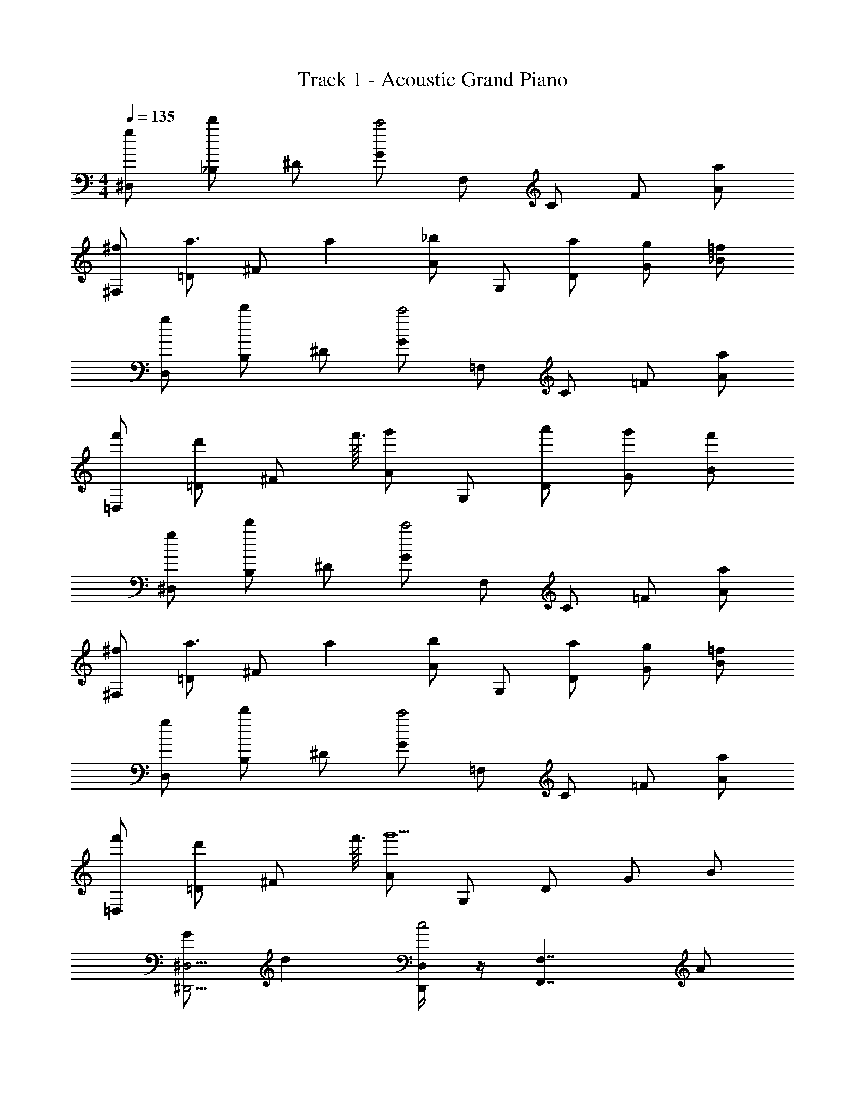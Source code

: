 X: 1
T: Track 1 - Acoustic Grand Piano
Z: ABC Generated by Starbound Composer v0.8.7
L: 1/4
M: 4/4
Q: 1/4=135
K: C
[g/^D,/] [_B,/d'] ^D/ [G/c'2] F,/ C/ F/ [a/A/] 
[^f/^F,/] [=D/a3/4] [z7/18^F/] a/9 [A/_b] G,/ [a/D/] [g/G/] [=f/_B/] 
[g/D,/] [B,/d'] ^D/ [G/c'2] =F,/ C/ =F/ [a/A/] 
[f'/=D,/] [d'/=D/] [z13/32^F/] f'3/32 [A/g'] G,/ [a'/D/] [g'/G/] [f'/B/] 
[g/^D,/] [B,/d'] ^D/ [G/c'2] F,/ C/ =F/ [a/A/] 
[^f/^F,/] [=D/a3/4] [z7/18^F/] a/9 [A/b] G,/ [a/D/] [g/G/] [=f/B/] 
[g/D,/] [B,/d'] ^D/ [G/c'2] =F,/ C/ =F/ [a/A/] 
[f'/=D,/] [d'/=D/] [z13/32^F/] f'3/32 [A/g'5/] G,/ D/ G/ B/ 
[G/^D,5/4^D,,5/4] d [D,,/4D,/4c2] z/4 [z3/F,,7/4F,7/4] A/ 
[F/^F,7/4^F,,7/4] A3/4 z5/36 A/9 [z/B] [G,/G,,/] [z/4A/] [z/4G,,/G,/] G/ =F/ 
[G/D,,5/4D,5/4] d [D,,/4D,/4c2] z/4 [z3/=F,,7/4=F,7/4] A/ 
[f/=D,3/4=D,,3/4] d/ z13/32 f3/32 [z/g] [G,,/G,/] [z/4a/] [z/4G,/G,,/] g/ f/ 
[G/^D,,5/4^D,5/4] d [D,,/4D,/4c2] z/4 [z3/F,,7/4F,7/4] A/ 
[^F/^F,7/4^F,,7/4] A3/4 z5/36 A/9 [z/B] [G,/G,,/] [z/4A/] [z/4G,,/G,/] G/ =F/ 
[G/D,,5/4D,5/4] d [D,/4D,,/4c2] z/4 [=F,,5/4=F,5/4] z/4 [F,,/4F,/4A/] z/4 
[f/=D,3/4=D,,3/4] d/ z13/32 f3/32 [z/g5/] [G,,/G,/] z/4 [G,/G,,/] z3/4 
[z/4_b'/G,,4D,4G,4] [z/4g'/] [z/4f'/] [z/4d'/] [z/4g'/] [z/4f'/] [z/4d'/] [z/4c'/] [z/4f'/] [z/4b/] [z/4a/] [z/4g/] [z/4b/] [z/4a/] [z/4g/] [z/4f/] 
[z/4b'/] [z/4F,,7/24g'/] [z/4G,,7/24f'/] [z/4D,,7/24d'/] [z/4F,,7/24g'/] [z/4G,,7/24f'/] [z/4F,,7/24d'/] [z/4G,,7/24c'/] [z/4D,7/24f'/] [z/4b/] [G,/24a/] z5/24 [z/4D,7/24g/] [z/4F,,7/24b/] [z/4G,,7/24a/] [z/4B,7/24g/] [z/4F,7/24f/] 
[z/4G,,7/24b'/] [z/4F,,7/24g'/] [z/4f'/] [D,,/24d'/] z5/24 [z/4F,,7/24g'/] [z/4G,,7/24f'/] [z/4F,,7/24d'/] [z/4G,,7/24c'/] [z/4D,7/24f'/] [z/4G,7/24b/] [z/4a/] [D,,/24g/] z5/24 [z/4F,,7/24b/] [z/4G,,7/24a/] [z/4_B,,7/24g/] [z/4F,7/24f/] 
[z/4G,,7/24b'/] [z/4F,,7/24g'/] [z/4A,,7/24f'/] [z/4D,7/24d'/] [z/4F,7/24g'/] [z/4G,7/24f'/] [z/4F,7/24d'/] [z/4C,7/24c'/] [z/4G,,7/24f'/] [z/4G,7/24b/] [z/4a/] [D,/24g/] z5/24 [z/4F,7/24b/] [z/4G,7/24a/] [z/4B,7/24g/] [z/4F,7/24f/] 
[z/4G,7/24b'/] [z/4g'/] [F,/24f'/] z5/24 [z/4D,7/24d'/] [z/4F,7/24g'/] [z/4G,7/24f'/] [z/4B,7/24d'/] [z/4G,,7/24c'/] [z/4D,7/24f'/] [z/4G,7/24b/] [z/4C,7/24a/] [z/4D,7/24g/] [z/4F,7/24b/] [z/4G,,7/24a/] [z/4B,7/24g/] [z/4F,7/24f/] 
[z/4G,7/24b'/] [z/4g'/F,13/24] [z/4f'/] [z/4D,7/24d'/] [z/4F,7/24g'/] [z/4G,7/24f'/] [z/4F,7/24d'/] [z/4G,,7/24c'/] [z/4f'/] [G,/24b/] z5/24 [z/4D,,7/24a/] [z/4D,7/24g/] [z/4F,7/24b/] [z/4G,7/24a/] [z/4B,7/24g/] [f/4F,7/24] 
[G/6G,,7/24] [z/12G17/96] [z/12D,7/24] ^G/6 [G/6G,7/24] [z/12A/6] [z/12C,7/24] A/6 [B/6D,7/24] [z/12B/6] [z/12F,7/24] =B/6 [B/6G,,7/24] [z/12c/6] [z/12B,7/24] c/6 [^c/6F,7/24] [z/12c/6] [z/12G,7/24] d/6 [d/6F,13/24] ^d/6 d/6 [e/6D,7/24] [z/12e/6] [z/12F,7/24] f/6 [f/6G,7/24] [z/12^f/6] [z/12F,7/24] f/6 
[g/6G,,7/24] g/6 ^g/6 [G,/24g/6] z/8 [z/12a/6] [z/12D,,7/24] a/6 [b/6D,7/24] [z/12b/6] [z/12F,7/24] =b/6 [b/6G,7/24] [z/12c'/6] [z/12B,7/24] c'/6 [^c'/6F,7/24] c'/6 d'/6 d'/6 ^d'/6 d'/6 e'/6 e'/6 f'/6 f'/6 ^f'/6 f'/6 
[=G/^D,,5/4^D,5/4] =d [D,,/4D,/4=c2] z/4 [F,,5/4F,5/4] z/4 [F,,/4F,/4A/] z/4 
[^F/^F,,5/4^F,5/4] A3/4 z5/36 A/9 [F,,/4F,/4_B] z/4 [G,,/G,/] [z/4A/] [z/4G,,/G,/] [z/4G/] G,,/4 [=F/G,/G,,/] 
[G/D,5/4D,,5/4] d [D,,/4D,/4c2] z/4 [=F,,5/4=F,5/4] z/4 [F,,/4F,/4A/] z/4 
[=f/=D,5/4=D,,5/4] d/ z5/16 d3/32 f3/32 [D,,/4D,/4=g] z/4 [B,/G,,/G,/] [z/4a/] [z/4G,,/G,/B,/] [z/4g/] A,/4 [f/B,/G,,/G,/] 
[G/^D,5/4^D,,5/4] d [D,,/4D,/4c2] z/4 [F,,5/4F,5/4] z/4 [F,,/4F,/4A/] z/4 
[^F/^F,,5/4^F,5/4] A3/4 z5/36 A/9 [F,,/4F,/4B] z/4 [G,,/G,/] [z/4A/] [z/4G,,/G,/] [z/4G/] G,,/4 [=F/G,/G,,/] 
[G/D,5/4D,,5/4] d [D,,/4D,/4c2] z/4 [=F,,5/4=F,5/4] z/4 [F,,/4F,/4A/] z/4 
[f/=D,5/4=D,,5/4] d/ z13/32 f3/32 [D,,/4D,/4g5/] z/4 [G,,/G,/] z/ [B/7G,,/G,/] A31/224 G33/224 F/7 D33/224 C31/224 B,/7 
[G/^D,5/4^D,,5/4] d [D,,/4D,/4c2] z/4 [F,,5/4F,5/4] z/4 [F,,/4F,/4A/] z/4 
[^F/^F,,5/4^F,5/4] A3/4 z5/36 A/9 [F,,/4F,/4B] z/4 [G,,/G,/] [z/4A/] [z/4G,,/G,/] [z/4G/] G,,/4 [=F/G,/G,,/] 
[G/D,5/4D,,5/4] d [D,,/4D,/4c2] z/4 [=F,,5/4=F,5/4] z/4 [F,,/4F,/4A/] z/4 
[f/=D,5/4=D,,5/4] d/ z5/16 d3/32 f3/32 [D,,/4D,/4g] z/4 [B,/G,,/G,/] [z/4a/] [z/4G,,/G,/B,/] [z/4g/] A,/4 [f/B,/G,,/G,/] 
[G/^D,5/4^D,,5/4] d [D,,/4D,/4c2] z/4 [F,,5/4F,5/4] z/4 [F,,/4F,/4A/] z/4 
[^F/^F,,5/4^F,5/4] A3/4 z5/36 A/9 [F,,/4F,/4B] z/4 [G,,/G,/] [z/4A/] [z/4G,,/G,/] [z/4G/] G,,/4 [=F/G,/G,,/] 
[G/D,5/4D,,5/4] d [D,,/4D,/4c2] z/4 [=F,=F,,3/] [z/F,3/4] [F,,/4A/] z/4 
[f/=D,2=D,,2] d/ z13/32 f3/32 [z/g5/] [G,/B,/G,,2] z/4 [z/4G,/B,/] B/7 [z3/28A31/224] [z/32A,/4] G33/224 [z/14F/7] [z/14B,/G,/] D33/224 C31/224 B,/7 
[B5/28G5/28d5/28g/^D,/] z9/28 [d5/28G5/28B5/28B,/=d'] z9/28 [B5/28d5/28G5/28^D/] z9/28 [B5/28G5/28d5/28G/=c'2] z9/28 [A5/28f5/28F5/28c5/28F,/] z9/28 [A5/28c5/28F5/28f5/28C/] z9/28 [A5/28f5/28F5/28c5/28F/] z9/28 [A5/28c5/28F5/28f5/28a/A/] z9/28 
[^F5/28A5/28c5/28^f/^F,/] z9/28 [c5/28A5/28F5/28=D/a3/4] z9/28 [c5/28A5/28F5/28F/] z53/252 a/9 [F5/28A5/28c5/28A/_b] z9/28 [G5/28B5/28d5/28G,/] z9/28 [G5/28B5/28d5/28a/D/] z9/28 [G5/28B5/28d5/28g/G/] z9/28 [G5/28B5/28d5/28=f/B/] z9/28 
[g5/28d5/28G5/28B5/28g/D,/] z9/28 [g5/28B5/28G5/28d5/28B,/d'] z9/28 [g5/28d5/28G5/28B5/28^D/] z9/28 [g5/28B5/28G5/28d5/28G/c'2] z9/28 [f5/28=F5/28c5/28A5/28=F,/] z9/28 [A5/28c5/28F5/28f5/28C/] z9/28 [f5/28F5/28c5/28A5/28F/] z9/28 [A5/28c5/28F5/28f5/28a/A/] z9/28 
[^F5/28A5/28c5/28=f'/=D,/] z9/28 [c5/28A5/28F5/28d'/=D/] z9/28 [F5/28c5/28A5/28F/] z51/224 f'3/32 [F5/28A5/28c5/28A/g'] z9/28 [G5/28B5/28d5/28G,/] z9/28 [G5/28B5/28d5/28a'/D/] z9/28 [G5/28B5/28d5/28g'/G/] z9/28 [G5/28B5/28d5/28f'/B/] z9/28 
[g5/28d5/28G5/28B5/28g/^D,/] z9/28 [g5/28B5/28G5/28d5/28B,/d'] z9/28 [g5/28d5/28G5/28B5/28^D/] z9/28 [g5/28B5/28G5/28d5/28G/c'2] z9/28 [f5/28=F5/28c5/28A5/28F,/] z9/28 [A5/28c5/28F5/28f5/28C/] z9/28 [f5/28F5/28c5/28A5/28F/] z9/28 [A5/28c5/28F5/28f5/28a/A/] z9/28 
[^F5/28A5/28c5/28^f/^F,/] z9/28 [c5/28A5/28F5/28=D/a3/4] z9/28 [c5/28A5/28F5/28F/] z53/252 a/9 [F5/28A5/28c5/28A/b] z9/28 [G5/28B5/28d5/28G,/] z9/28 [G5/28B5/28d5/28a/D/] z9/28 [G5/28B5/28d5/28g/G/] z9/28 [G5/28B5/28d5/28=f/B/] z9/28 
[g5/28d5/28G5/28B5/28g/D,/] z9/28 [g5/28B5/28G5/28d5/28B,/d'] z9/28 [g5/28d5/28G5/28B5/28^D/] z9/28 [g5/28B5/28G5/28d5/28G/c'2] z9/28 [f5/28=F5/28c5/28A5/28=F,/] z9/28 [A5/28c5/28F5/28f5/28C/] z9/28 [f5/28F5/28c5/28A5/28F/] z9/28 [A5/28c5/28F5/28f5/28a/A/] z9/28 
[^F5/28A5/28c5/28f'/=D,/] z9/28 [c5/28A5/28F5/28d'/=D/] z9/28 [F5/28c5/28A5/28F/] z51/224 f'3/32 [F5/28A5/28c5/28A/g'5/] z9/28 [G5/28B5/28d5/28G,/] z9/28 [G5/28B5/28d5/28D/] z9/28 [G5/28B5/28d5/28G/] z9/28 [G5/28B5/28d5/28B/] z9/28 
[z/B,3/4D3/4G3/4G,,3/4G,3/4] G/4 z3/4 G/4 z/4 [G/4D3/4B,3/4G3/4G,3/4G,,3/4] z/4 G/4 z/4 [G/4A,3/4C3/4=F3/4F,3/4F,,3/4] D/ G,/4 
[B,/B/G/D/G,,/G,/] [G/4B/D/G/] z/4 [G/4D5/12B,5/12G,,5/12G,5/12] z/4 [D/6B,/6G,/6G,,/6g/4] z5/24 [D/8B,/8G,,/8G,/8] [G/4D3/8B,3/8G,3/8G,,3/8] z3/32 [z/32G5/32] [B,/8D/8G,/8G,,/8] [G/4D3/8B,3/8G,,3/8G,3/8] z/4 [G/4C3/4A3/4F3/4F,3/4F,,3/4] D/ G,/4 
[z/D3/4G3/4B,3/4G,,3/4G,3/4] G/4 z3/4 G/4 z/4 [G/4D3/4B,3/4G3/4G,3/4G,,3/4] z/4 G/4 z/4 [G/4F3/4A,3/4C3/4F,3/4F,,3/4] D/ G,/4 
[d/D3/4F3/4B,3/4B3/4B,,3/4B,3/4] z/ d/ g/4 z5/36 B/9 [c/4C3/4A,3/4F3/4F,,3/4F,3/4] z/4 c/ [B/4F3/4A,3/4C3/4F,3/4F,,3/4] A/ F/4 
[z/D3/4G3/4B,3/4G,,3/4G,3/4] G/4 z3/4 G/4 z/4 [G/4D3/4B,3/4G3/4G,3/4G,,3/4] z/4 G/4 z/4 [G/4A,3/4C3/4F3/4F,3/4F,,3/4] D/ G,/4 
[B,/B/G/D/G,,/G,/] [G/4B/D/G/] z/4 [G/4D5/12B,5/12G,,5/12G,5/12] z/4 [D/6B,/6G,/6G,,/6g/4] z5/24 [D/8B,/8G,,/8G,/8] [G/4D3/8B,3/8G,3/8G,,3/8] z3/32 [z/32G5/32] [B,/8D/8G,/8G,,/8] [G/4D3/8B,3/8G,3/8G,,3/8] z/4 [G/4C3/4A3/4F3/4F,3/4F,,3/4] D/ G,/4 
[z/D3/4G3/4B,3/4G,,3/4G,3/4] G/4 z3/4 G/4 z/4 [G/4D3/4B,3/4G3/4G,3/4G,,3/4] z/4 G/4 z/4 [G/4F3/4A,3/4C3/4F,3/4F,,3/4] D/ G,/4 
[d/D3/4F3/4B3/4B,,3/4B,3/4] z/ d/ g/4 z5/36 B/9 [c/4C3/4A,3/4F3/4F,,3/4F,3/4] z/4 c/ [B/4F3/4A,3/4C3/4F,3/4F,,3/4] A/ F/4 
[z/D3/4G3/4B,3/4G,,3/4G,3/4] [B/4G/4] z3/4 [B/4G/4] z/4 [B/4G/4D3/4B,3/4G3/4G,3/4G,,3/4] z/4 [B/4G/4] z/4 [B/4G/4A,3/4C3/4F3/4F,3/4F,,3/4] [D/G/] [G,/4D/4] 
[D/B,/B/G/G,,/G,/] [G/4B/4B/G/D/] z/4 [G/4B/4B,5/12D5/12G,,5/12G,5/12] z/4 [D/6B,/6G,/6G,,/6g/4b/4] z5/24 [D/8B,/8G,,/8G,/8] [G/4B/4B,3/8D3/8G,3/8G,,3/8] z3/32 [z/32G5/32] [B,/8D/8G,/8G,,/8] [G/4B/4B,3/8D3/8G,3/8G,,3/8] z/4 [B/4G/4C3/4A3/4F3/4F,3/4F,,3/4] [D/G/] [G,/4D/4] 
[z/B,3/4D3/4G3/4G,,3/4G,3/4] [B/4G/4] z3/4 [B/4G/4] z/4 [B/4G/4D3/4B,3/4G3/4G,3/4G,,3/4] z/4 [B/4G/4] z/4 [G/4B/4F3/4A,3/4C3/4F,3/4F,,3/4] [D/G/] [G,/4D/4] 
[d/B3/4D3/4F3/4B,,3/4B,3/4] z/ d/ g/4 z5/36 B/9 [c/4f/4C3/4A,3/4F3/4F,,3/4F,3/4] z/4 [c/f/] [B/4d/4F3/4A,3/4C3/4F,3/4F,,3/4] [A/c/] d/4 
[z/D3/4G3/4B,3/4G,,3/4G,3/4] [B/4G/4] z3/4 [B/4G/4] z/4 [B/4G/4D3/4B,3/4G3/4G,3/4G,,3/4] z/4 [B/4G/4] z/4 [B/4G/4A,3/4C3/4F3/4F,3/4F,,3/4] [D/G/] [G,/4D/4] 
[D/B,/B/G/G,,/G,/] [G/4B/4B/G/D/] z/4 [G/4B/4B,5/12D5/12G,,5/12G,5/12] z/4 [D/6B,/6G,/6G,,/6g/4b/4] z5/24 [D/8B,/8G,,/8G,/8] [G/4B/4B,3/8D3/8G,3/8G,,3/8] z3/32 [z/32G5/32] [B,/8D/8G,/8G,,/8] [G/4B/4B,3/8D3/8G,3/8G,,3/8] z/4 [B/4G/4C3/4A3/4F3/4F,3/4F,,3/4] [D/G/] [G,/4D/4] 
[z/B,3/4D3/4G3/4G,,3/4G,3/4] [B/4G/4] z3/4 [B/4G/4] z/4 [B/4G/4D3/4B,3/4G3/4G,3/4G,,3/4] z/4 [B/4G/4] z/4 [G/4B/4F3/4A,3/4C3/4F,3/4F,,3/4] [D/G/] [G,/4D/4] 
[d/B3/4D3/4F3/4B,,3/4B,3/4] z/ d/ g/4 z5/36 B/9 [c/4f/4C3/4A,3/4F3/4F,,3/4F,3/4] z/4 [c/f/] [B/4d/4F3/4A,3/4C3/4F,3/4F,,3/4] [A/c/] d/4 
[z/D3/4G3/4B,3/4G,,3/4G,3/4] G/4 z3/4 G/4 z/8 g/8 [z/D3/4B,3/4G3/4G,,3/4G,3/4] G/4 z/4 [B/4A,3/4C3/4F3/4F,3/4F,,3/4] z/4 F/4 z/4 
[B,/B/G/D/G,/G,,/] [G/4B/D/G/] z/4 [B,5/12D5/12G,,5/12G,5/12] z/12 [D/6B,/6G,/6G,,/6G/4] z5/24 [D/8B,/8g/8G,,/8G,/8] [D3/8B,3/8G,,3/8G,3/8] [B,/8D/8G,/8G,,/8] [G/4D3/8B,3/8G,3/8G,,3/8] z/4 [B/4C3/4A3/4F3/4F,3/4F,,3/4] z/4 F/4 z/4 
[z/D3/4G3/4B,3/4G,3/4G,,3/4] G/4 z3/4 G/4 z/8 g/8 [z/D3/4B,3/4G3/4G,,3/4G,3/4] G/4 z/4 [B/4F3/4A,3/4C3/4F,3/4F,,3/4] z/4 F/4 z/4 
[G,5/32D3/4F3/4B3/4B,3/4B,,3/4] ^G,37/224 A,33/224 B,39/224 =B,11/70 C19/120 ^C/6 D5/32 ^D5/32 E19/112 F/7 ^F/6 [z/12G/6] [z/12=C3/4A,3/4=F3/4F,3/4F,,3/4] ^G/6 A/7 B19/112 =B5/32 c5/32 [z/8^c/6] [z/24F3/4A,3/4C3/4F,3/4F,,3/4] d19/120 ^d11/70 e39/224 f33/224 ^f37/224 g5/32 
[z/=D3/4=G3/4_B,3/4G,,3/4=G,3/4] G/4 z3/4 G/4 z/8 g/8 [z/D3/4B,3/4G3/4G,,3/4G,3/4] G/4 z/4 [_B/4A,3/4C3/4F3/4F,3/4F,,3/4] z/4 F/4 z/4 
[B,/B/G/D/G,/G,,/] [G/4B/D/G/] z/4 [B,5/12D5/12G,,5/12G,5/12] z/12 [D/6B,/6G,/6G,,/6G/4] z5/24 [D/8B,/8g/8G,,/8G,/8] [D3/8B,3/8G,,3/8G,3/8] [B,/8D/8G,/8G,,/8] [G/4D3/8B,3/8G,3/8G,,3/8] z/4 [B/4C3/4A3/4F3/4F,3/4F,,3/4] z/4 F/4 z/4 
[z/D3/4G3/4B,3/4G,3/4G,,3/4] G/4 z3/4 G/4 z/8 g/8 [z/D3/4B,3/4G3/4G,,3/4G,3/4] G/4 z/4 [B/4F3/4A,3/4C3/4F,3/4F,,3/4] z/4 F/4 z/4 
[G5/32D3/4F3/4B3/4B,3/4B,,3/4] ^G37/224 A33/224 B39/224 =B11/70 =c19/120 ^c/6 =d5/32 ^d5/32 e19/112 =f/7 ^f/6 [z/12g/6] [z/12C3/4A,3/4F3/4F,3/4F,,3/4] ^g/6 a/7 b19/112 =b5/32 c'5/32 [z/8^c'/6] [z/24F3/4A,3/4C3/4F,3/4F,,3/4] d'19/120 ^d'11/70 e'39/224 f'33/224 ^f'37/224 g'5/32 
[=g/^D,/] [B,/=d'] ^D/ [=G/=c'2] F,/ C/ F/ [a/A/] 
[f/^F,/] [=D/a3/4] [z7/18^F/] a/9 [A/_b] G,/ [a/D/] [g/G/] [=f/_B/] 
[g/D,/] [B,/d'] ^D/ [G/c'2] =F,/ C/ =F/ [a/A/] 
[=f'/=D,/] [d'/=D/] [z13/32^F/] f'3/32 [A/g'] G,/ [a'/D/] [g'/G/] [f'/B/] 
[g/^D,/] [B,/d'] ^D/ [G/c'2] F,/ C/ =F/ [a/A/] 
[^f/^F,/] [=D/a3/4] [z7/18^F/] a/9 [A/b] G,/ [a/D/] [g/G/] [=f/B/] 
[g/D,/] [B,/d'] ^D/ [G/c'2] =F,/ C/ =F/ [a/A/] 
[f'/=D,/] [d'/=D/] [z13/32^F/] f'3/32 [A/g'5/] G,/ D/ G/ B/ 
[G/^D,5/4^D,,5/4] =d [D,,/4D,/4=c2] z/4 [z3/F,,7/4F,7/4] A/ 
[F/^F,7/4^F,,7/4] A3/4 z5/36 A/9 [z/B] [G,/G,,/] [z/4A/] [z/4G,,/G,/] G/ =F/ 
[G/D,,5/4D,5/4] d [D,,/4D,/4c2] z/4 [z3/=F,,7/4=F,7/4] A/ 
[f/=D,3/4=D,,3/4] d/ z13/32 f3/32 [z/g] [G,,/G,/] [z/4a/] [z/4G,/G,,/] g/ f/ 
[G/^D,,5/4^D,5/4] d [D,,/4D,/4c2] z/4 [z3/F,,7/4F,7/4] A/ 
[^F/^F,7/4^F,,7/4] A3/4 z5/36 A/9 [z/B] [G,/G,,/] [z/4A/] [z/4G,,/G,/] G/ =F/ 
[G/D,,5/4D,5/4] d [D,/4D,,/4c2] z/4 [=F,,5/4=F,5/4] z/4 [F,,/4F,/4A/] z/4 
[f/=D,3/4=D,,3/4] d/ z13/32 f3/32 [z/g5/] [G,,/G,/] z/4 [G,/G,,/] z3/4 
[z/4b'/G,,4D,4G,4] [z/4g'/] [z/4f'/] [z/4d'/] [z/4g'/] [z/4f'/] [z/4d'/] [z/4c'/] [z/4f'/] [z/4b/] [z/4a/] [z/4g/] [z/4b/] [z/4a/] [z/4g/] [z/4f/] 
[z/4b'/] [z/4F,,9/32g'/] [z/4G,,9/32f'/] [z/4D,,9/32d'/] [z/4F,,9/32g'/] [z/4G,,9/32f'/] [z/4F,,9/32d'/] [z/4G,,9/32c'/] [z/4D,9/32f'/] [z/4b/] [G,/32a/] z7/32 [z/4D,9/32g/] [z/4F,,9/32b/] [z/4G,,9/32a/] [z/4B,9/32g/] [z/4F,9/32f/] 
[z/4G,,9/32b'/] [z/4F,,9/32g'/] [z/4f'/] [D,,/32d'/] z7/32 [z/4F,,9/32g'/] [z/4G,,9/32f'/] [z/4F,,9/32d'/] [z/4G,,9/32c'/] [z/4D,9/32f'/] [z/4G,9/32b/] [z/4a/] [D,,/32g/] z7/32 [z/4F,,9/32b/] [z/4G,,9/32a/] [z/4B,,9/32g/] [z/4F,9/32f/] 
[z/4G,,9/32b'/] [z/4F,,9/32g'/] [z/4A,,9/32f'/] [z/4D,9/32d'/] [z/4F,9/32g'/] [z/4G,9/32f'/] [z/4F,9/32d'/] [z/4C,9/32c'/] [z/4G,,9/32f'/] [z/4G,9/32b/] [z/4a/] [D,/32g/] z7/32 [z/4F,9/32b/] [z/4G,9/32a/] [z/4B,9/32g/] [z/4F,9/32f/] 
[z/4G,9/32b'/] [z/4g'/] [F,/32f'/] z7/32 [z/4D,9/32d'/] [z/4F,9/32g'/] [z/4G,9/32f'/] [z/4B,9/32d'/] [z/4G,,9/32c'/] [z/4D,9/32f'/] [z/4G,9/32b/] [z/4C,9/32a/] [z/4D,9/32g/] [z/4F,9/32b/] [z/4G,,9/32a/] [z/4B,9/32g/] [z/4F,9/32f/] 
[z/4G,9/32b'/] [z/4g'/F,17/32] [z/4f'/] [z/4D,9/32d'/] [z/4F,9/32g'/] [z/4G,9/32f'/] [z/4F,9/32d'/] [z/4G,,9/32c'/] [z/4f'/] [G,/32b/] z7/32 [z/4D,,9/32a/] [z/4D,9/32g/] [z/4F,9/32b/] [z/4G,9/32a/] [z/4B,9/32g/] [f/4F,9/32] 
[G/6G,,9/32] [z/12G17/96] [z/12D,9/32] ^G/6 [G/6G,9/32] [z/12A/6] [z/12C,9/32] A/6 [B/6D,9/32] [z/12B/6] [z/12F,9/32] =B/6 [B/6G,,9/32] [z/12c/6] [z/12B,9/32] c/6 [^c/6F,9/32] [z/12c/6] [z/12G,9/32] d/6 [d/6F,17/32] ^d/6 d/6 [e/6D,9/32] [z/12e/6] [z/12F,9/32] f/6 [f/6G,9/32] [z/12^f/6] [z/12F,9/32] f/6 
[g/6G,,9/32] g/6 ^g/6 [G,/32g/6] z13/96 [z/12a/6] [z/12D,,9/32] a/6 [b/6D,9/32] [z/12b/6] [z/12F,9/32] =b/6 [b/6G,9/32] [z/12c'/6] [z/12B,9/32] c'/6 [^c'/6F,9/32] c'/6 d'/6 d'/6 ^d'/6 d'/6 e'/6 e'/6 f'/6 f'/6 ^f'/6 f'/6 
[=G/^D,,5/4^D,5/4] =d [D,,/4D,/4=c2] z/4 [F,,5/4F,5/4] z/4 [F,,/4F,/4A/] z/4 
[^F/^F,,5/4^F,5/4] A3/4 z5/36 A/9 [F,,/4F,/4_B] z/4 [G,,/G,/] [z/4A/] [z/4G,,/G,/] [z/4G/] G,,/4 [=F/G,/G,,/] 
[G/D,5/4D,,5/4] d [D,,/4D,/4c2] z/4 [=F,,5/4=F,5/4] z/4 [F,,/4F,/4A/] z/4 
[=f/=D,5/4=D,,5/4] d/ z5/16 d3/32 f3/32 [D,,/4D,/4=g] z/4 [B,/G,,/G,/] [z/4a/] [z/4G,,/G,/B,/] [z/4g/] A,/4 [f/B,/G,,/G,/] 
[G/^D,5/4^D,,5/4] d [D,,/4D,/4c2] z/4 [F,,5/4F,5/4] z/4 [F,,/4F,/4A/] z/4 
[^F/^F,,5/4^F,5/4] A3/4 z5/36 A/9 [F,,/4F,/4B] z/4 [G,,/G,/] [z/4A/] [z/4G,,/G,/] [z/4G/] G,,/4 [=F/G,/G,,/] 
[G/D,5/4D,,5/4] d [D,,/4D,/4c2] z/4 [=F,,5/4=F,5/4] z/4 [F,,/4F,/4A/] z/4 
[f/=D,5/4=D,,5/4] d/ z13/32 f3/32 [D,,/4D,/4g5/] z/4 [G,,/G,/] z/ [G,,/G,/] z/ 
[G/^D,,5/4^D,5/4] d [D,,/4D,/4c2] z/4 [F,,5/4F,5/4] z/4 [F,,/4F,/4A/] z/4 
[^F/^F,,5/4^F,5/4] A3/4 z5/36 A/9 [F,,/4F,/4B] z/4 [G,,/G,/] [z/4A/] [z/4G,,/G,/] [z/4G/] G,,/4 [=F/G,/G,,/] 
[G/D,5/4D,,5/4] d [D,,/4D,/4c2] z/4 [=F,,5/4=F,5/4] z/4 [F,,/4F,/4A/] z/4 
[f/=D,5/4=D,,5/4] d/ z5/16 d3/32 f3/32 [D,,/4D,/4g] z/4 [B,/G,,/G,/] [z/4a/] [z/4G,,/G,/B,/] [z/4g/] A,/4 [f/B,/G,,/G,/] 
[G/^D,5/4^D,,5/4] d [D,,/4D,/4c2] z/4 [F,,5/4F,5/4] z/4 [F,,/4F,/4A/] z/4 
[^F/^F,,5/4^F,5/4] A3/4 z5/36 A/9 [F,,/4F,/4B] z/4 [G,,/G,/] [z/4A/] [z/4G,,/G,/] [z/4G/] G,,/4 [=F/G,/G,,/] 
[G/D,5/4D,,5/4] d [D,,/4D,/4c2] z/4 [=F,=F,,3/] [z/F,3/4] [F,,/4A/] z/4 
[f/=D,2=D,,2] d/ z13/32 f3/32 [z/g5/] [G,/B,/G,,2] z/4 [z/4G,/B,/] B/7 [z3/28A31/224] [z/32A,/4] G33/224 [z/14F/7] [z/14B,/G,/] D33/224 C31/224 B,/7 
[z/B,3/4G3/4D3/4G,,3/4G,3/4] G/4 z3/4 G/4 z/4 [G/4G3/4D3/4B,3/4G,3/4G,,3/4] z/4 G/4 z/4 [G/4A,3/4C3/4F3/4F,3/4F,,3/4] D/ G,/4 
[D/B,/B/G/G,/G,,/] [G/4D/G/B/] z/4 [G/4B,5/12D5/12G,,5/12G,5/12] z/4 [D/6B,/6G,/6G,,/6g/4] z5/24 [D/8B,/8G,,/8G,/8] [G/4D3/8B,3/8G,,3/8G,3/8] z3/32 [z/32G5/32] [B,/8D/8G,/8G,,/8] [G/4D3/8B,3/8G,,3/8G,3/8] z/4 [G/4C3/4A3/4F3/4F,3/4F,,3/4] D/ G,/4 
[z/B,3/4D3/4G3/4G,3/4G,,3/4] G/4 z3/4 G/4 z/4 [G/4G3/4D3/4B,3/4G,3/4G,,3/4] z/4 G/4 z/4 [G/4F3/4A,3/4C3/4F,3/4F,,3/4] D/ G,/4 
[d/B3/4B,3/4D3/4F3/4B,3/4B,,3/4] z/ d/ g/4 z5/36 B/9 [c/4F3/4A,3/4C3/4F,3/4F,,3/4] z/4 c/ [B/4C3/4F3/4A,3/4F,3/4F,,3/4] A/ F/4 
[z/B,3/4D3/4G3/4G,3/4G,,3/4] G/4 z3/4 G/4 z/4 [G/4G3/4D3/4B,3/4G,3/4G,,3/4] z/4 G/4 z/4 [G/4A,3/4C3/4F3/4F,3/4F,,3/4] D/ G,/4 
[D/B,/B/G/G,/G,,/] [G/4D/G/B/] z/4 [G/4B,5/12D5/12G,,5/12G,5/12] z/4 [D/6B,/6G,/6G,,/6g/4] z5/24 [D/8B,/8G,,/8G,/8] [G/4D3/8B,3/8G,,3/8G,3/8] z3/32 [z/32G5/32] [B,/8D/8G,/8G,,/8] [G/4D3/8B,3/8G,,3/8G,3/8] z/4 [G/4C3/4A3/4F3/4F,3/4F,,3/4] D/ G,/4 
[z/B,3/4D3/4G3/4G,3/4G,,3/4] G/4 z3/4 G/4 z/4 [G/4G3/4D3/4B,3/4G,3/4G,,3/4] z/4 G/4 z/4 [G/4F3/4A,3/4C3/4F,3/4F,,3/4] D/ G,/4 
[d/B3/4F3/4D3/4B,3/4B,,3/4] z/ d/ g/4 z5/36 B/9 [c/4F3/4A,3/4C3/4F,3/4F,,3/4] z/4 c/ [B/4C3/4F3/4A,3/4F,3/4F,,3/4] A/ F/4 z/ 
G/4 z3/4 G/4 z/4 G/4 z/4 G/4 z/4 G/4 D/ G,/4 z/ 
G/4 z/4 G/4 z/4 g/4 z/4 G/4 z3/32 G5/32 G/4 z/4 G/4 D/ G,/4 z/ 
G/4 z3/4 G/4 z/4 G/4 z/4 G/4 z/4 G/4 D/ G,/4 d/ z/ 
d/ g/4 z5/36 B/9 [c/4f/4] z/4 c/ B/4 A/ F/4 z/ [B/4G/4] z3/4 
[B/4G/4] z/4 [B/4G/4] z/4 [B/4G/4] z/4 [B/4G/4] [D/G/] [G,/4D/4] z/ [B/4G/4] z/4 [B/4G/4] z/4 
[_b/4g/4] z/4 [B/4G/4] z3/32 G5/32 [G/4B/4] z/4 [B/4G/4] [D/G/] [G,/4D/4] z/ [B/4G/4] z3/4 
[B/4G/4] z/4 [B/4G/4] z/4 [B/4G/4] z/4 [G/4B/4] [D/G/] [G,/4D/4] d/ z/ d/ 
g/4 z5/36 B/9 [c/4f/4] z/4 [f/c/] [B/4d/4] [A/c/] [d/4F/4] [g/4G/4] z/4 [B/4G,/4G/4] z/4 [B/4G,/4G/4] z/4 
[B/4G,/4G/4] z/4 [B/4G,/4G/4] z/4 [B/4G,/4G/4] z/4 [B/4G,/4G/4] z/4 [B/4G,/4G/4] z/4 [B/4G,/4G/4] z/4 [B/4G,/4G/4] z/4 [B/4G,/4G/4] z/4 
[B/4G,/4G/4] z/4 [B/4G,/4G/4] z/4 [B/4G,/4G/4] z/4 [B/4G,/4G/4] z/4 [B/4G,/4G/4] 
